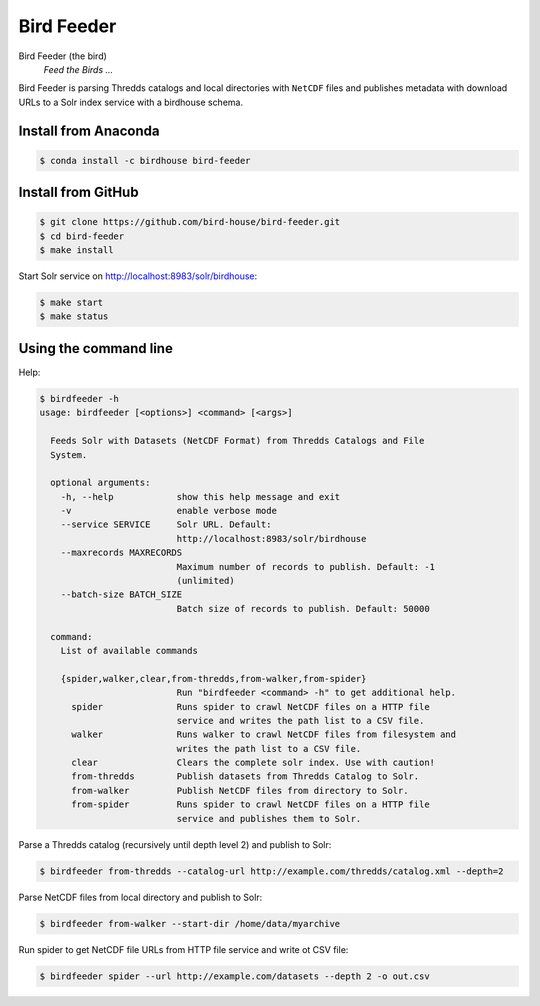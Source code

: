 ***********
Bird Feeder
***********

.. image:: https://travis-ci.org/bird-house/bird-feeder.svg?branch=master
   :alt: Travis Build

Bird Feeder (the bird)
    *Feed the Birds ...* 

Bird Feeder is parsing Thredds catalogs and local directories with ``NetCDF`` files and publishes metadata with download URLs to a Solr index service with a birdhouse schema.

Install from Anaconda
=====================

.. image:: https://anaconda.org/birdhouse/bird-feeder/badges/build.svg
   :alt: Anaconda Build

.. image:: https://anaconda.org/birdhouse/bird-feeder/badges/version.svg
   :alt: Anaconda Version

.. image:: https://anaconda.org/birdhouse/bird-feeder/badges/downloads.svg
   :alt: Anaconda Downloads

.. code-block:: sh

   $ conda install -c birdhouse bird-feeder



Install from GitHub
===================

.. code-block:: sh

   $ git clone https://github.com/bird-house/bird-feeder.git
   $ cd bird-feeder
   $ make install
   
Start Solr service on http://localhost:8983/solr/birdhouse:

.. code-block:: sh

   $ make start
   $ make status


Using the command line
======================

Help:

.. code-block:: sh

   $ birdfeeder -h 
   usage: birdfeeder [<options>] <command> [<args>]

     Feeds Solr with Datasets (NetCDF Format) from Thredds Catalogs and File
     System.

     optional arguments:
       -h, --help            show this help message and exit
       -v                    enable verbose mode
       --service SERVICE     Solr URL. Default:
                             http://localhost:8983/solr/birdhouse
       --maxrecords MAXRECORDS
                             Maximum number of records to publish. Default: -1
                             (unlimited)
       --batch-size BATCH_SIZE
                             Batch size of records to publish. Default: 50000

     command:
       List of available commands

       {spider,walker,clear,from-thredds,from-walker,from-spider}
                             Run "birdfeeder <command> -h" to get additional help.
         spider              Runs spider to crawl NetCDF files on a HTTP file
                             service and writes the path list to a CSV file.
         walker              Runs walker to crawl NetCDF files from filesystem and
                             writes the path list to a CSV file.
         clear               Clears the complete solr index. Use with caution!
         from-thredds        Publish datasets from Thredds Catalog to Solr.
         from-walker         Publish NetCDF files from directory to Solr.
         from-spider         Runs spider to crawl NetCDF files on a HTTP file
                             service and publishes them to Solr.

Parse a Thredds catalog (recursively until depth level 2) and publish to Solr:

.. code-block:: sh

   $ birdfeeder from-thredds --catalog-url http://example.com/thredds/catalog.xml --depth=2


Parse NetCDF files from local directory and publish to Solr:

.. code-block:: sh

   $ birdfeeder from-walker --start-dir /home/data/myarchive

Run spider to get NetCDF file URLs from HTTP file service and write ot CSV file:

.. code-block:: sh

   $ birdfeeder spider --url http://example.com/datasets --depth 2 -o out.csv


